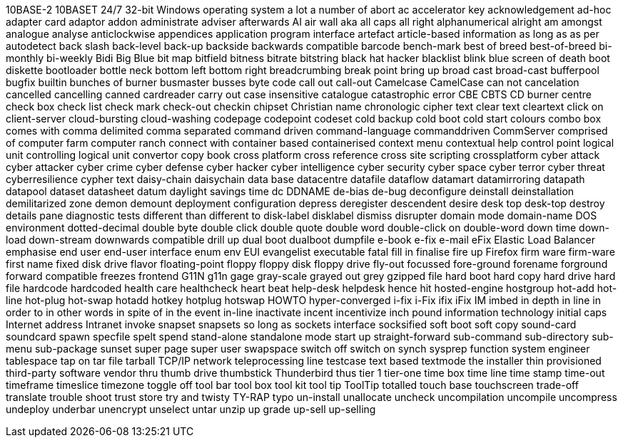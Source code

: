 10BASE-2
10BASET
24/7
32-bit Windows operating system
a lot
a number of
abort
ac
accelerator key
acknowledgement
ad-hoc
adapter card
adaptor
addon
administrate
adviser
afterwards
AI
air wall
aka
all caps
all right
alphanumerical
alright
am
amongst
analogue
analyse
anticlockwise
appendices
application program interface
artefact
article-based information
as long as
as per
autodetect
back slash
back-level
back-up
backside
backwards compatible
barcode
bench-mark
best of breed
best-of-breed
bi-monthly
bi-weekly
Bidi
Big Blue
bit map
bitfield
bitness
bitrate
bitstring
black hat hacker
blacklist
blink
blue screen of death
boot diskette
bootloader
bottle neck
bottom left
bottom right
breadcrumbing
break point
bring up
broad cast
broad-cast
bufferpool
bugfix
builtin
bunches of
burner
busmaster
busses
byte code
call out
call-out
Camelcase
CamelCase
can not
cancelation
cancelled
cancelling
canned
cardreader
carry out
case insensitive
catalogue
catastrophic error
CBE
CBTS
CD burner
centre
check box
check list
check mark
check-out
checkin
chipset
Christian name
chronologic
cipher text
clear text
cleartext
click on
client-server
cloud-bursting
cloud-washing
codepage
codepoint
codeset
cold backup
cold boot
cold start
colours
combo box
comes with
comma delimited
comma separated
command driven
command-language
commanddriven
CommServer
comprised of
computer farm
computer ranch
connect with
container based
containerised
context menu
contextual help
control point logical unit
controlling logical unit
convertor
copy book
cross platform
cross reference
cross site scripting
crossplatform
cyber attack
cyber attacker
cyber crime
cyber defense
cyber hacker
cyber intelligence
cyber security
cyber space
cyber terror
cyber threat
cyberresilience
cypher text
daisy-chain
daisychain
data base
datacentre
datafile
dataflow
datamart
datamirroring
datapath
datapool
dataset
datasheet
datum
daylight savings time
dc
DDNAME
de-bias
de-bug
deconfigure
deinstall
deinstallation
demilitarized zone
demon
demount
deployment configuration
depress
deregister
descendent
desire
desk top
desk-top
destroy
details pane
diagnostic tests
different than
different to
disk-label
disklabel
dismiss
disrupter
domain mode
domain-name
DOS environment
dotted-decimal
double byte
double click
double quote
double word
double-click on
double-word
down time
down-load
down-stream
downwards compatible
drill up
dual boot
dualboot
dumpfile
e-book
e-fix
e-mail
eFix
Elastic Load Balancer
emphasise
end user
end-user interface
enum
env
EUI
evangelist
executable
fatal
fill in
finalise
fire up
Firefox
firm ware
firm-ware
first name
fixed disk drive
flavor
floating-point
floppy
floppy disk
floppy drive
fly-out
focussed
fore-ground
forename
forground
forward compatible
freezes
frontend
G11N
g11n
gage
gray-scale
grayed out
grey
gzipped file
hard boot
hard copy
hard drive
hard file
hardcode
hardcoded
health care
healthcheck
heart beat
help-desk
helpdesk
hence
hit
hosted-engine
hostgroup
hot-add
hot-line
hot-plug
hot-swap
hotadd
hotkey
hotplug
hotswap
HOWTO
hyper-converged
i-fix
i-Fix
ifix
iFix
IM
imbed
in depth
in line
in order to
in other words
in spite of
in the event
in-line
inactivate
incent
incentivize
inch pound
information technology
initial caps
Internet address
Intranet
invoke
snapset
snapsets
so long as
sockets interface
socksified
soft boot
soft copy
sound-card
soundcard
spawn
specfile
spelt
spend
stand-alone
standalone mode
start up
straight-forward
sub-command
sub-directory
sub-menu
sub-package
sunset
super page
super user
swapspace
switch off
switch on
synch
sysprep function
system engineer
tablespace
tap on
tar file
tarball
TCP/IP network
teleprocessing line
testcase
text based
textmode
the installer
thin provisioned
third-party software vendor
thru
thumb drive
thumbstick
Thunderbird
thus
tier 1
tier-one
time box
time line
time stamp
time-out
timeframe
timeslice
timezone
toggle off
tool bar
tool box
tool kit
tool tip
ToolTip
totalled
touch base
touchscreen
trade-off
translate
trouble shoot
trust store
try and
twisty
TY-RAP
typo
un-install
unallocate
uncheck
uncompilation
uncompile
uncompress
undeploy
underbar
unencrypt
unselect
untar
unzip
up grade
up-sell
up-selling

